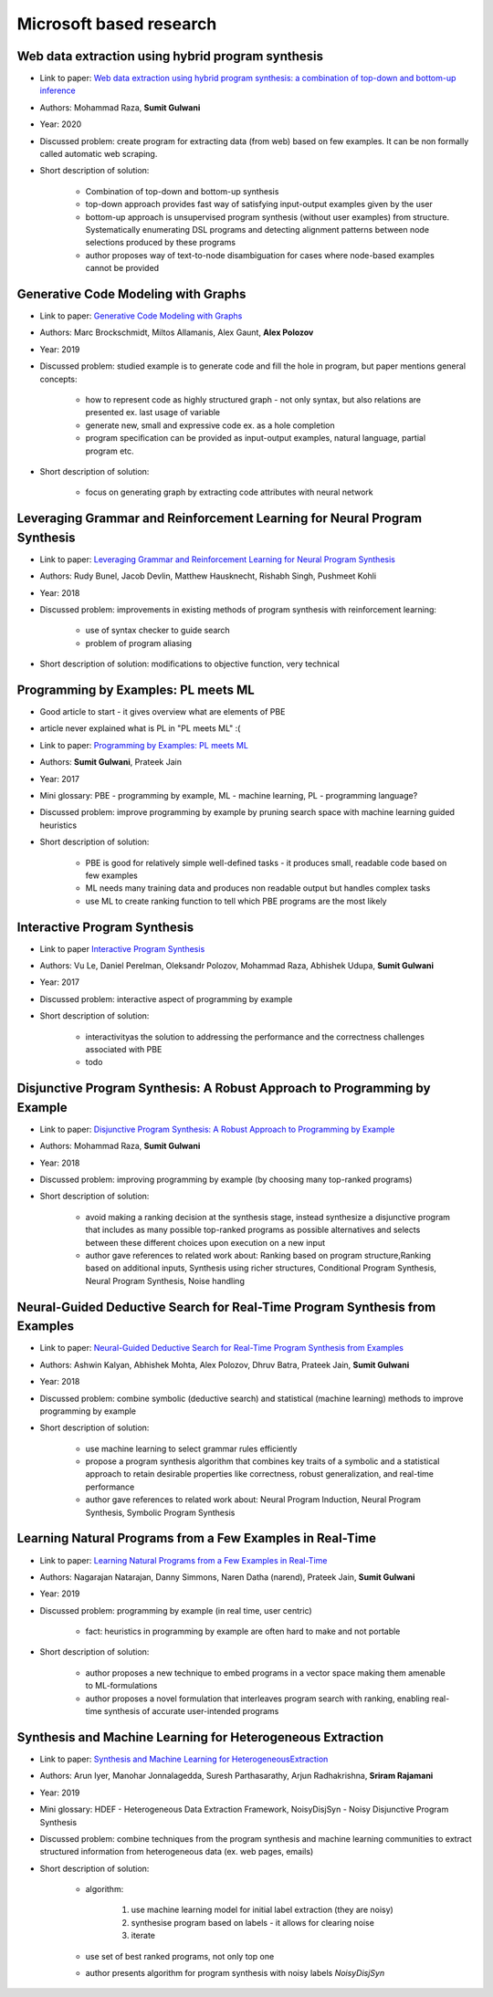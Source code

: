 Microsoft based research
========================

Web data extraction using hybrid program synthesis
--------------------------------------------------

* Link to paper: `Web data extraction using hybrid program synthesis: a combination of top-down and bottom-up inference <https://www.microsoft.com/en-us/research/publication/web-data-extraction-using-hybrid-program-synthesis-a-combination-of-top-down-and-bottom-up-inference/>`_
* Authors: Mohammad Raza, **Sumit Gulwani**
* Year: 2020
* Discussed problem: create program for extracting data (from  web) based on few examples. It can be non formally called automatic web scraping.
* Short description of solution:

    * Combination of top-down and bottom-up synthesis
    * top-down approach provides fast way of satisfying input-output examples given by the user
    * bottom-up approach is unsupervised program synthesis (without user examples) from structure. Systematically enumerating DSL programs and detecting alignment patterns between node selections produced by these programs
    * author proposes way of text-to-node disambiguation for cases where node-based examples cannot be provided

Generative Code Modeling with Graphs
------------------------------------

* Link to paper: `Generative Code Modeling with Graphs <https://www.microsoft.com/en-us/research/publication/generative-code-modeling-with-graphs/>`_
* Authors: Marc Brockschmidt, Miltos Allamanis, Alex Gaunt, **Alex Polozov**
* Year: 2019
* Discussed problem: studied example is to generate code and fill the hole in program, but paper mentions general concepts:

    * how to represent code as highly structured graph - not only syntax, but also relations are presented ex. last usage of variable
    * generate new, small and expressive code ex. as a hole completion
    * program specification can be provided as input-output examples, natural language, partial program etc.

* Short description of solution:

    * focus on generating graph by extracting code attributes with neural network

Leveraging Grammar and Reinforcement Learning for Neural Program Synthesis
--------------------------------------------------------------------------

* Link to paper: `Leveraging Grammar and Reinforcement Learning for Neural Program Synthesis <https://www.microsoft.com/en-us/research/publication/leveraging-grammar-reinforcement-learning-neural-program-synthesis/>`_
* Authors: Rudy Bunel, Jacob Devlin, Matthew Hausknecht, Rishabh Singh, Pushmeet Kohli
* Year: 2018
* Discussed problem: improvements in existing methods of program synthesis with reinforcement learning:

    * use of syntax checker to guide search
    * problem of program aliasing

* Short description of solution: modifications to objective function, very technical

Programming by Examples: PL meets ML
------------------------------------

* Good article to start - it gives overview what are elements of PBE
* article never explained what is PL in "PL meets ML" :(
* Link to paper: `Programming by Examples: PL meets ML <https://www.microsoft.com/en-us/research/publication/programming-examples-pl-meets-ml/>`_
* Authors: **Sumit Gulwani**, Prateek Jain
* Year: 2017
* Mini glossary: PBE - programming by example, ML - machine learning, PL - programming language?
* Discussed problem: improve programming by example by pruning search space with machine learning guided heuristics

* Short description of solution:

    * PBE is good for relatively simple well-defined tasks - it produces small, readable code based on few examples
    * ML needs many training data and produces non readable output but handles complex tasks
    * use ML to create ranking function to tell which PBE programs are the most likely

Interactive Program Synthesis
-----------------------------

* Link to paper `Interactive Program Synthesis <https://arxiv.org/abs/1703.03539>`_
* Authors: Vu Le, Daniel Perelman, Oleksandr Polozov, Mohammad Raza, Abhishek Udupa, **Sumit Gulwani**
* Year: 2017
* Discussed problem: interactive aspect of programming by example

* Short description of solution:

    * interactivityas the solution to addressing the performance and the correctness challenges associated with PBE
    * todo

Disjunctive Program Synthesis: A Robust Approach to Programming by Example
--------------------------------------------------------------------------

* Link to paper: `Disjunctive Program Synthesis: A Robust Approach to Programming by Example <https://www.microsoft.com/en-us/research/publication/disjunctive-program-synthesis-a-robust-approach-to-programming-by-example/>`_
* Authors: Mohammad Raza, **Sumit Gulwani**
* Year: 2018
* Discussed problem: improving programming by example (by choosing many top-ranked programs)

* Short description of solution:

    * avoid making a ranking decision at the synthesis stage, instead synthesize a disjunctive program that includes as many possible top-ranked programs as possible alternatives and selects between these different choices upon execution on a new input
    * author gave references to related work about: Ranking based on program structure,Ranking based on additional inputs, Synthesis using richer structures, Conditional Program Synthesis, Neural Program Synthesis, Noise handling

Neural-Guided Deductive Search for Real-Time Program Synthesis from Examples
----------------------------------------------------------------------------

* Link to paper: `Neural-Guided Deductive Search for Real-Time Program Synthesis from Examples <https://www.microsoft.com/en-us/research/publication/neural-guided-deductive-search-real-time-program-synthesis-examples/>`_
* Authors: Ashwin Kalyan, Abhishek Mohta, Alex Polozov, Dhruv Batra, Prateek Jain, **Sumit Gulwani**
* Year: 2018
* Discussed problem: combine symbolic (deductive search) and statistical (machine learning) methods to improve programming by example

* Short description of solution:

    * use machine learning to select grammar rules efficiently
    * propose a program synthesis algorithm that combines key traits of a symbolic and a statistical approach to retain desirable properties like correctness, robust generalization, and real-time performance
    * author gave references to related work about: Neural Program Induction, Neural Program Synthesis, Symbolic Program Synthesis

Learning Natural Programs from a Few Examples in Real-Time
----------------------------------------------------------

* Link to paper: `Learning Natural Programs from a Few Examples in Real-Time <https://www.microsoft.com/en-us/research/publication/learning-natural-programs-from-a-few-examples-in-real-time/>`_
* Authors: Nagarajan Natarajan, Danny Simmons, Naren Datha (narend), Prateek Jain, **Sumit Gulwani**
* Year: 2019
* Discussed problem: programming by example (in  real time, user centric)

    * fact: heuristics in programming by example are often hard to make and not portable

* Short description of solution:

    * author proposes a new technique to embed programs in a vector space making them amenable to ML-formulations
    * author proposes a novel formulation that interleaves program search with ranking, enabling real-time synthesis of accurate user-intended programs

Synthesis and Machine Learning for Heterogeneous Extraction
-----------------------------------------------------------

* Link to paper: `Synthesis and Machine Learning for HeterogeneousExtraction <https://www.microsoft.com/en-us/research/publication/synthesis-and-machine-learning-for-heterogeneous-extraction/>`_
* Authors: Arun Iyer, Manohar Jonnalagedda, Suresh Parthasarathy, Arjun Radhakrishna, **Sriram Rajamani**
* Year: 2019
* Mini glossary: HDEF - Heterogeneous Data Extraction Framework, NoisyDisjSyn - Noisy Disjunctive Program Synthesis
* Discussed problem: combine techniques from the program synthesis and machine learning communities to extract structured information from heterogeneous data (ex. web pages, emails)

* Short description of solution:

    * algorithm:

        1) use machine learning model for initial label extraction (they are noisy)
        2) synthesise program based on labels - it allows for clearing noise
        3) iterate

    * use set of best ranked programs, not only top one
    * author presents algorithm for program synthesis with noisy labels *NoisyDisjSyn*